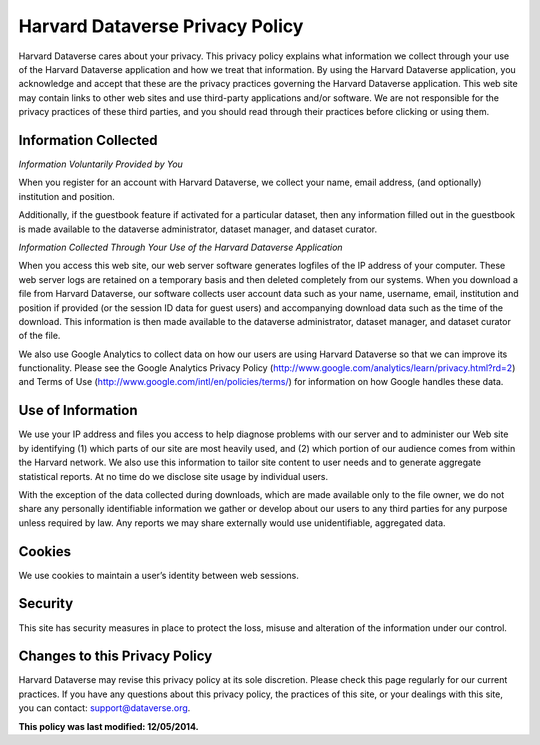 .. _harvard-privacy-policy:

Harvard Dataverse Privacy Policy
=================================================

Harvard Dataverse cares about your privacy. This privacy policy explains what information we
collect through your use of the Harvard Dataverse application and how we treat that information.
By using the Harvard Dataverse application, you acknowledge and accept that these are the
privacy practices governing the Harvard Dataverse application. This web site may contain links
to other web sites and use third-party applications and/or software. We are not responsible for the
privacy practices of these third parties, and you should read through their practices before
clicking or using them.

Information Collected
-----------------------------

*Information Voluntarily Provided by You*

When you register for an account with Harvard Dataverse, we collect your name, email
address, (and optionally) institution and position.

Additionally, if the guestbook feature if activated for a particular dataset, then any
information filled out in the guestbook is made available to the dataverse administrator, dataset
manager, and dataset curator.

*Information Collected Through Your Use of the Harvard Dataverse Application*

When you access this web site, our web server software generates logfiles of the IP
address of your computer. These web server logs are retained on a temporary basis and then
deleted completely from our systems. When you download a file from Harvard Dataverse, our
software collects user account data such as your name, username, email, institution and position
if provided (or the session ID data for guest users) and accompanying download data such as the
time of the download. This information is then made available to the dataverse administrator,
dataset manager, and dataset curator of the file.

We also use Google Analytics to collect data on how our users are using Harvard
Dataverse so that we can improve its functionality. Please see the Google Analytics Privacy
Policy (http://www.google.com/analytics/learn/privacy.html?rd=2) and Terms of Use
(http://www.google.com/intl/en/policies/terms/) for information on how Google handles these
data.

Use of Information
-----------------------------

We use your IP address and files you access to help diagnose problems with our server
and to administer our Web site by identifying (1) which parts of our site are most heavily used,
and (2) which portion of our audience comes from within the Harvard network. We also use this
information to tailor site content to user needs and to generate aggregate statistical reports. At no
time do we disclose site usage by individual users.

With the exception of the data collected during downloads, which are made available
only to the file owner, we do not share any personally identifiable information we gather or
develop about our users to any third parties for any purpose unless required by law. Any reports
we may share externally would use unidentifiable, aggregated data.

Cookies
----------------

We use cookies to maintain a user’s identity between web sessions.

Security
------------------

This site has security measures in place to protect the loss, misuse and alteration of the
information under our control.

Changes to this Privacy Policy
-----------------------------------------

Harvard Dataverse may revise this privacy policy at its sole discretion. Please check this page
regularly for our current practices. If you have any questions about this privacy policy, the
practices of this site, or your dealings with this site, you can contact: support@dataverse.org.



**This policy was last modified: 12/05/2014.**
